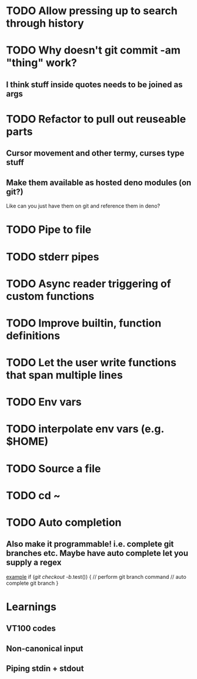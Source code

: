 * TODO Allow pressing up to search through history
* TODO Why doesn't git commit -am "thing" work?
** I think stuff inside quotes needs to be joined as args
* TODO Refactor to pull out reuseable parts
** Cursor movement and other termy, curses type stuff
** Make them available as hosted deno modules (on git?)
Like can you just have them on git and reference them in deno?
* TODO Pipe to file
* TODO stderr pipes
* TODO Async reader triggering of custom functions
* TODO Improve builtin, function definitions
* TODO Let the user write functions that span multiple lines
* TODO Env vars
* TODO interpolate env vars (e.g. $HOME)
* TODO Source a file
* TODO cd ~
* TODO Auto completion
** Also make it programmable! i.e. complete git branches etc. Maybe have auto complete let you supply a regex
_example_
if (/git checkout -b/.test()) {
    // perform git branch command
    // auto complete git branch
}

* Learnings

** VT100 codes
** Non-canonical input
** Piping stdin + stdout